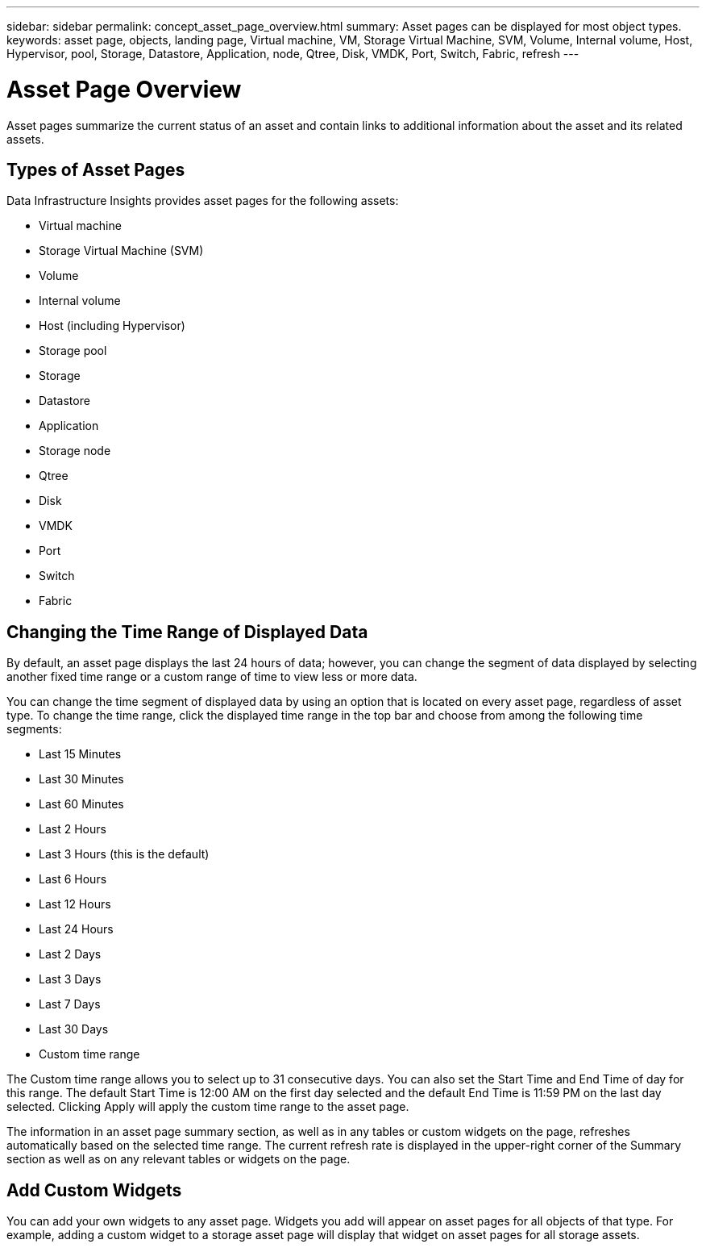 ---
sidebar: sidebar
permalink: concept_asset_page_overview.html
summary: Asset pages can be displayed for most object types.
keywords: asset page, objects, landing page, Virtual machine, VM, Storage Virtual Machine, SVM, Volume, Internal volume, Host, Hypervisor, pool, Storage, Datastore, Application, node, Qtree, Disk, VMDK, Port, Switch, Fabric, refresh 
---

= Asset Page Overview
:toc: macro
:hardbreaks:
:toclevels: 1
:nofooter:
:icons: font
:linkattrs:
:imagesdir: ./media/

[.lead]
Asset pages summarize the current status of an asset and contain links to additional information about the asset and its related assets.

== Types of Asset Pages

Data Infrastructure Insights provides asset pages for the following assets:

* Virtual machine
* Storage Virtual Machine (SVM)
* Volume
* Internal volume
* Host (including Hypervisor)
* Storage pool
* Storage
* Datastore
* Application
* Storage node
* Qtree
* Disk
* VMDK
* Port
* Switch
* Fabric
//* Object storage (for example, Atmos, Centera, Amazon S3)
//* Zone

//Mapping and Masking information can be viewed in tables on Zone, Volume, VM, and Host/Hypervisor asset pages.

//Note: Summary information is available for object storage assets; however, you can only access this information from the Data sources detail page.

== Changing the Time Range of Displayed Data

By default, an asset page displays the last 24 hours of data; however, you can change the segment of data displayed by selecting another fixed time range or a custom range of time to view less or more data.

You can change the time segment of displayed data by using an option that is located on every asset page, regardless of asset type. To change the time range, click the displayed time range in the top bar and choose from among the following time segments:

* Last 15 Minutes
* Last 30 Minutes
* Last 60 Minutes
* Last 2 Hours
* Last 3 Hours (this is the default)
* Last 6 Hours
* Last 12 Hours
* Last 24 Hours
* Last 2 Days
* Last 3 Days
* Last 7 Days
* Last 30 Days
* Custom time range

The Custom time range allows you to select up to 31 consecutive days. You can also set the Start Time and End Time of day for this range. The default Start Time is 12:00 AM on the first day selected and the default End Time is 11:59 PM on the last day selected. Clicking Apply will apply the custom time range to the asset page.

The information in an asset page summary section, as well as in any tables or custom widgets on the page, refreshes automatically based on the selected time range. The current refresh rate is displayed in the upper-right corner of the Summary section as well as on any relevant tables or widgets on the page. 

== Add Custom Widgets

You can add your own widgets to any asset page.  Widgets you add will appear on asset pages for all objects of that type. For example, adding a custom widget to a storage asset page will display that widget on asset pages for all storage assets.
